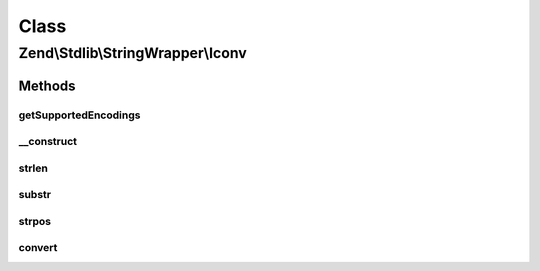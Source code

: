 .. Stdlib/StringWrapper/Iconv.php generated using docpx on 01/30/13 03:02pm


Class
*****

Zend\\Stdlib\\StringWrapper\\Iconv
==================================

Methods
-------

getSupportedEncodings
+++++++++++++++++++++

.. function:: getSupportedEncodings()


    Get a list of supported character encodings

    :rtype: string[] 



__construct
+++++++++++

.. function:: __construct()


    Constructor




strlen
++++++

.. function:: strlen()


    Returns the length of the given string

    :param string: 
    :param string: 

    :rtype: int|false 



substr
++++++

.. function:: substr()


    Returns the portion of string specified by the start and length parameters

    :param string: 
    :param int: 
    :param int|null: 
    :param string: 

    :rtype: string|false 



strpos
++++++

.. function:: strpos()


    Find the position of the first occurrence of a substring in a string

    :param string: 
    :param string: 
    :param int: 
    :param string: 

    :rtype: int|false 



convert
+++++++

.. function:: convert()


    Convert a string from defined encoding to the defined convert encoding

    :param string: 
    :param boolean: 

    :rtype: string|false 



